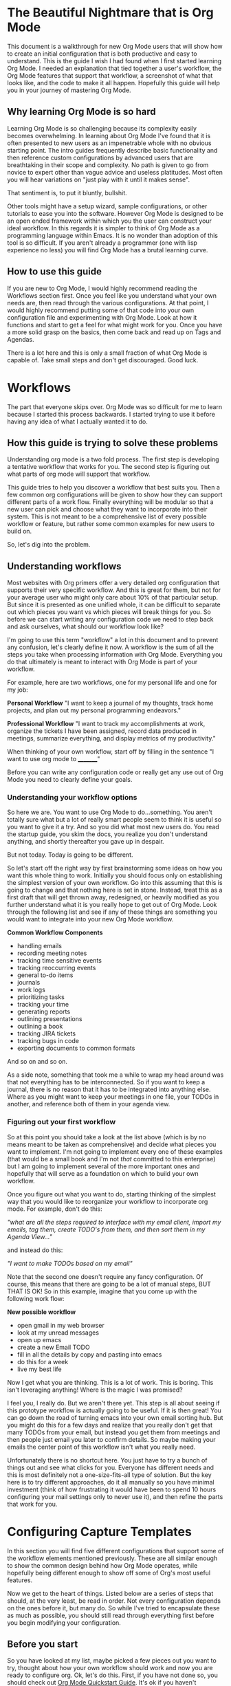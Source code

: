 * The Beautiful Nightmare that is Org Mode
This document is a walkthrough for new Org Mode users that will show how to create an initial configuration that is both productive and easy to understand. This is the guide I wish I had found when I first started learning Org Mode. I needed an explanation that tied together a user's workflow, the Org Mode features that support that workflow, a screenshot of what that looks like, and the code to make it all happen. Hopefully this guide will help you in your journey of mastering Org Mode.

** Why learning Org Mode is so hard
Learning Org Mode is so challenging because its complexity easily becomes overwhelming. In learning about Org Mode I've found that it is often presented to new users as an impenetrable whole with no obvious starting point. The intro guides frequently describe basic functionality and then reference custom configurations by advanced users that are breathtaking in their scope and complexity. No path is given to go from novice to expert other than vague advice and useless platitudes. Most often you will hear variations on "just play with it until it makes sense".

That sentiment is, to put it bluntly, bullshit.

Other tools might have a setup wizard, sample configurations, or other tutorials to ease you into the software. However Org Mode is designed to be an open ended framework within which you the user can construct your ideal workflow. In this regards it is simpler to think of Org Mode as a programming language within Emacs. It is no wonder than adoption of this tool is so difficult. If you aren't already a programmer (one with lisp experience no less) you will find Org Mode has a brutal learning curve.

** How to use this guide
If you are new to Org Mode, I would highly recommend reading the Workflows section first. Once you feel like you understand what your own needs are, then read through the various configurations. At that point, I would highly recommend putting some of that code into your own configuration file and experimenting with Org Mode. Look at how it functions and start to get a feel for what might work for you. Once you have a more solid grasp on the basics, then come back and read up on Tags and Agendas.

There is a lot here and this is only a small fraction of what Org Mode is capable of. Take small steps and don't get discouraged. Good luck.

* Workflows
The part that everyone skips over. Org Mode was so difficult for me to learn because I started this process backwards. I started trying to use it before having any idea of what I actually wanted it to do. 

** How this guide is trying to solve these problems
Understanding org mode is a two fold process. The first step is developing a tentative workflow that works for you. The second step is figuring out what parts of org mode will support that workflow.

This guide tries to help you discover a workflow that best suits you. Then a few common org configurations will be given to show how they can support different parts of a work flow. Finally everything will be modular so that a new user can pick and choose what they want to incorporate into their system. This is not meant to be a comprehensive list of every possible workflow or feature, but rather some common examples for new users to build on.

So, let's dig into the problem.

** Understanding workflows
Most websites with Org primers offer a very detailed org configuration that supports their very specific workflow. And this is great for them, but not for your average user who might only care about 10% of that particular setup. But since it is presented as one unified whole, it can be difficult to separate out which pieces you want vs which pieces will break things for you. So before we can start writing any configuration code we need to step back and ask ourselves, what should our workflow look like?

I'm going to use this term "workflow" a lot in this document and to prevent any confusion, let's clearly define it now. A workflow is the sum of all the steps you take when processing information with Org Mode. Everything you do that ultimately is meant to interact with Org Mode is part of your workflow.

For example, here are two workflows, one for my personal life and one for my job:

*Personal Workflow*
"I want to keep a journal of my thoughts, track home projects, and plan out my personal programming endeavors."

*Professional Workflow*
"I want to track my accomplishments at work, organize the tickets I have been assigned, record data produced in meetings, summarize everything, and display metrics of my productivity."

When thinking of your own workflow, start off by filling in the sentence "I want to use org mode to _________"

Before you can write any configuration code or really get any use out of Org Mode you need to clearly define your goals.

*** Understanding your workflow options
So here we are. You want to use Org Mode to do...something. You aren't totally sure what but a lot of really smart people seem to think it is useful so you want to give it a try. And so you did what most new users do. You read the startup guide, you skim the docs, you realize you don't understand anything, and shortly thereafter you gave up in despair.

But not today. Today is going to be different.

So let's start off the right way by first brainstorming some ideas on how you want this whole thing to work. Initially you should focus only on establishing the simplest version of your own workflow. Go into this assuming that this is going to change and that nothing here is set in stone. Instead, treat this as a first draft that will get thrown away, redesigned, or heavily modified as you further understand what it is you really hope to get out of Org Mode. Look through the following list and see if any of these things are something you would want to integrate into your new Org Mode workflow.

*Common Workflow Components*
 - handling emails
 - recording meeting notes
 - tracking time sensitive events
 - tracking reoccurring events
 - general to-do items
 - journals
 - work logs
 - prioritizing tasks
 - tracking your time
 - generating reports
 - outlining presentations
 - outlining a book
 - tracking JIRA tickets
 - tracking bugs in code
 - exporting documents to common formats

And so on and so on.

As a side note, something that took me a while to wrap my head around was that not everything has to be interconnected. So if you want to keep a journal, there is no reason that it has to be integrated into anything else. Where as you might want to keep your meetings in one file, your TODOs in another, and reference both of them in your agenda view.

*** Figuring out your first workflow
So at this point you should take a look at the list above (which is by no means meant to be taken as comprehensive) and decide what pieces you want to implement. I'm not going to implement every one of these examples (that would be a small book and I'm not /that/ committed to this enterprise) but I am going to implement several of the more important ones and hopefully that will serve as a foundation on which to build your own workflow.

Once you figure out what you want to do, starting thinking of the simplest way that you would like to reorganize your workflow to incorporate org mode. For example, don't do this:

/"what are all the steps required to interface with my email client, import my emails, tag them, create TODO's from them, and then sort them in my Agenda View..."/

and instead do this:

/"I want to make TODOs based on my email"/

Note that the second one doesn't require any fancy configuration. Of course, this means that there are going to be a lot of manual steps, BUT THAT IS OK! So in this example, imagine that you come up with the following work flow:

*New possible workflow*
 - open gmail in my web browser
 - look at my unread messages
 - open up emacs
 - create a new Email TODO
 - fill in all the details by copy and pasting into emacs
 - do this for a week
 - live my best life

Now I get what you are thinking. This is a lot of work. This is boring. This isn't leveraging anything! Where is the magic I was promised?

I feel you, I really do. But we aren't there yet. This step is all about seeing if this prototype workflow is actually going to be useful. If it is then great! You can go down the road of turning emacs into your own email sorting hub. But you might do this for a few days and realize that you really don't get that many TODOs from your email, but instead you get them from meetings and then people just email you later to confirm details. So maybe making your emails the center point of this workflow isn't what you really need.

Unfortunately there is no shortcut here. You just have to try a bunch of things out and see what clicks for you. Everyone has different needs and this is most definitely not a one-size-fits-all type of solution. But the key here is to try different approaches, do it all manually so you have minimal investment (think of how frustrating it would have been to spend 10 hours configuring your mail settings only to never use it), and then refine the parts that work for you.

* Configuring Capture Templates
In this section you will find five different configurations that support some of the workflow elements mentioned previously. These are all similar enough to show the common design behind how Org Mode operates, while hopefully being different enough to show off some of Org's most useful features.

Now we get to the heart of things. Listed below are a series of steps that should, at the very least, be read in order. Not every configuration depends on the ones before it, but many do. So while I've tried to encapsulate these as much as possible, you should still read through everything first before you begin modifying your configuration.

** Before you start
So you have looked at my list, maybe picked a few pieces out you want to try, thought about how your own workflow should work and now you are ready to configure org. Ok, let's do this. First, if you have not done so, you should check out [[https://orgmode.org/quickstart.html][Org Mode Quickstart Guide]]. It's ok if you haven't memorized all of this yet, just keep that page open in your browser and reference it until things start to make more sense. Also, it is really going to help if you have some working knowledge of emacs configuration. You can muscle your way through this if this is your first time, but this is definitely not the package you want to be your introduction to Emacs.

** Default settings
Listed below are some default settings that I use for Org Mode to make my life easier. You can find all of my settings in the .emacs file that is in this repo if you are curious. There are lots more that I will cover later, but for now here are some basic ones to get you started. Copy these lines into your .emacs file or where ever you keep your configurations.

*Default Org Mode Settings*

#+begin_src emacs-lisp
  ;; Must do this so the agenda knows where to look for my files
  (setq org-agenda-files '("~/org"))

  ;; When a TODO is set to a done state, record a timestamp
  (setq org-log-done 'time)

  ;; Follow the links
  (setq org-return-follows-link  t)

  ;; Associate all org files with org mode
  (add-to-list 'auto-mode-alist '("\\.org\\'" . org-mode))

  ;; Make the indentation look nicer
  (add-hook 'org-mode-hook 'org-indent-mode)

  ;; Remap the change priority keys to use the UP or DOWN key
  (define-key org-mode-map (kbd "C-c <up>") 'org-priority-up)
  (define-key org-mode-map (kbd "C-c <down>") 'org-priority-down)

  ;; Shortcuts for storing links, viewing the agenda, and starting a capture
  (define-key global-map "\C-cl" 'org-store-link)
  (define-key global-map "\C-ca" 'org-agenda)
  (define-key global-map "\C-cc" 'org-capture)
  
  ;; When you want to change the level of an org item, use SMR
  (define-key org-mode-map (kbd "C-c C-g C-r") 'org-shiftmetaright)

  ;; Hide the markers so you just see bold text as BOLD-TEXT and not *BOLD-TEXT*
  (setq org-hide-emphasis-markers t)

  ;; Wrap the lines in org mode so that things are easier to read
  (add-hook 'org-mode-hook 'visual-line-mode)
#+end_src

*Optional Org Mode Settings*

I really like how this makes my layout look, but your mileage may vary so that's why I'm tagging this as optional.

#+begin_src emacs-lisp
(let* ((variable-tuple
        (cond ((x-list-fonts "ETBembo")         '(:font "ETBembo"))
              ((x-list-fonts "Source Sans Pro") '(:font "Source Sans Pro"))
              ((x-list-fonts "Lucida Grande")   '(:font "Lucida Grande"))
              ((x-list-fonts "Verdana")         '(:font "Verdana"))
              ((x-family-fonts "Sans Serif")    '(:family "Sans Serif"))
              (nil (warn "Cannot find a Sans Serif Font.  Install Source Sans Pro."))))
       (base-font-color     (face-foreground 'default nil 'default))
       (headline           `(:inherit default :weight bold :foreground ,base-font-color)))

  (custom-theme-set-faces
   'user
   `(org-level-8 ((t (,@headline ,@variable-tuple))))
   `(org-level-7 ((t (,@headline ,@variable-tuple))))
   `(org-level-6 ((t (,@headline ,@variable-tuple))))
   `(org-level-5 ((t (,@headline ,@variable-tuple))))
   `(org-level-4 ((t (,@headline ,@variable-tuple :height 1.1))))
   `(org-level-3 ((t (,@headline ,@variable-tuple :height 1.2))))
   `(org-level-2 ((t (,@headline ,@variable-tuple :height 1.3))))
   `(org-level-1 ((t (,@headline ,@variable-tuple :height 1.5))))
   `(org-document-title ((t (,@headline ,@variable-tuple :height 1.6 :underline nil))))))
#+end_src

Change the height multipliers to suite your own tastes. This is what works for me, but you may want them larger or smaller. Either way, put all of that into your .emacs file, relaunch emacs and let's roll.

** Packages to install
I am using a variety of packages to make all of this work so here is a list if you want to install them manually:
 - org-super-agenda
 - comment-tags

** Configuration #1 - Work Log
I find it very helpful to keep a daily log of what I accomplish at work. Before we get too deep into this, it is important to point out that this is not a journal. There are already tutorials and packages on how to use Org Mode as a journal. So if that is what you are actually looking for, go ahead and skip this one.

In this case a journal contains daily entries that are typically several paragraphs of text while a work log is several bullet points of accomplishments with additional detail as needed.

So here is what I want:

![[file:images/work-log-screenshot.png][work log screenshot]]

And here is the code that needed to make this work:

*** Capture Template
When the capture template is initiated the capture key should be "j". I set it to "j" because I use a journal at home and I wanted to just associate the "j" key with "write a log of my thoughts" regardless of whether I'm at home or at work. But if you wanted to change this to a "w" I won't hold it against you.

#+begin_src emacs-lisp
(setq org-capture-templates
      '(    
        ("j" "Work Log Entry"
         entry (file+datetree "~/org/work-log.org")
         "* %?"
         :empty-lines 0)
        ))
#+end_src

This is going to save all of my work logs into the ~work-log.org~ file using the date structure shown in the picture above. For details on how to modify that structure look up ~org-capture-templates~ in the manual. 

** Configuration #2 - Simple Note
This is my dumping ground for trivial pieces of information. Things like the password for the supply closet door, where I left that obscure part that I will need one day, or some important piece of trivia that I keep having to look up. There are no tags, filtering, or automatic-anything here. This is the most basic Org Mode example I can think of and I'm including it here mainly for reference.

![[file:images/random-notes-screenshot.png][random notes screenshot]]

Here is the capture template:

*** Capture Template
If you wanted to use this along with the work log capture template from above, then you would only need to copy in the small subsection, not the entire chunk starting with ~(setq org-capture...~ in case that was not clear. Otherwise, here is the template for a basic note.

#+begin_src emacs-lisp
(setq org-capture-templates
      '(    
        ("n" "Note"
         entry (file+headline "~/org/notes.org" "Random Notes")
         "** %?"
         :empty-lines 0)
        ))
#+end_src

No date structure needed here, just a long list of random notes. If you wanted to use the same file but add another heading called "Door Codes" you could then configure another capture template like so: 

#+begin_src emacs-lisp
(setq org-capture-templates
      '(
        ("n" "Note"
         entry (file+headline "~/org/notes.org" "Random Notes")
         "** %?"
         :empty-lines 0)

        ("d" "Door Codes"
         entry (file+headline "~/org/notes.org" "Door Codes")
         "** %?"
         :empty-lines 0)
        ))
#+end_src

And then all of the notes captured from that would go into that heading. 

** Configuration #3 - General TODO
Now we are getting to the heart of what makes Org Mode so amazing, the ability to track TODO items! To fully explore this feature is going to require several configurations, however I am going to start off with a simple "General To-Do" item and then layer more functionality onto it in later steps. In the Agenda section we will review how to organize all of our TODOs, but right now we are focusing on simply creating them.

![[file:images/general-tasks-screenshot.png][general tasks screenshot]]

We are going to look at one TODO in particular.

#+begin_src
 * OBE [#B] Talk to Mike and ask about broken restores
   CLOSED: [2021-11-15 Mon 13:09]
   - State "OBE"       from "IN-PROGRESS" [2021-11-15 Mon 13:09]
   - State "IN-PROGRESS" from "TODO"       [2021-11-09 Tue 15:13] \\
     Wrapping this into CCRS-4453.

   Namely, what do do when a restore fails. Do we just leave it in whatever state it is in?
  
#+end_src

There is a lot going on here so I'm going to break it down in the various components. Here is what this TODO is comprised of:

#+begin_src
  * STATE [#PRIORITY] TITLE
    - STATE CHANGE 2              TIMESTAMP
    - STATE CHANGE 1              TIMESTAMP
      NOTE ABOUT STAGE CHANGE 1

    NOTE ABOUT TODO
#+end_src

*** Components of the TODO Item
Let's look at each piece one at a time.

*STATE*
In this TODO it is set to ~OBE~ (overcome by events). Other TODOs are set to ~DONE~, ~TODO~, or ~IN-PROGRESS~. We will setup these states in just a minute, but for the moment all you need to know is that each TODO can cycle through several states.

*PRIORITY*
Each TODO can have a priority. You can create your own set of priorities such as [DEFCON 1, TROUBLE, MILDLY-BAD,SAFELY-IGNORE] but the defaults of [A,B,C] work just fine and it is what we will be using here. In this case ~A~ is the highest priority and ~C~ is the lowest. Don't worry too much about this yet, this will make more sense once we get to the agenda view.

*TITLE*
This is the name of your TODO that is entered from the capture menu.

*STATE CHANGE 2*
The latest state change. As we see it went from ~IN-PROGRESS~ to ~OBE~ and a timestamp was recorded when this occurred.

*STATE CHANGE 1*
The initial state change. The TODO went from in the ~TODO~ state to ~IN-PROGRESS~ and a timestamp was recorded when this occurred too.

*STAGE CHANGE 1 NOTE*
When work was started on this TODO and the state changed, a note was added as a form of documentation.

*NOTE*
And here is where all the details go. This could be much more involved, but for this example it was reduced to a single line. so

*** Explanation of the TODO Workflow
The general idea behind all of this is to capture a TODO item, assign it a priority, and save a detailed description of what needs to be done. Once that is recorded we can revisit this TODO at a later date and begin working on it. Once work has begun the state changes to ~IN-PROGRESS~. When that happens the user is prompted to write a small note (this is not required, you could leave it blank) and a timestamp is recorded of when the state change happened. Finally, once the work has been completed, the note can be set to a done state. In these examples the done states are ~DONE~, ~OBE~, and ~WONT-DO~. But we are getting ahead of ourselves. First let's look at how this was accomplished.

*** Capture Template
A general TODO item is captured with a ~g~ from the capture template buffer. All of the TODOs are saved to the ~todos.org~ file under the ~General Tasks~ heading. You can see that the initial state is set to ~TODO~ and the initial priority is set to ~B~. Along with all of this I've added an additional field called ~Created:~ which adds a timestamp for when this TODO was created. We can filter on that later, but it is simply an optional piece of meta data that you might want to include.

#+begin_src emacs-lisp
  (setq org-capture-templates
        '(    
          ("g" "General To-Do"
           entry (file+headline "~/org/todos.org" "General Tasks")
           "* TODO [#B] %?\n:Created: %T\n "
           :empty-lines 0)
        ))
#+end_src

*** Org States
By default Org only sets up two states, ~TODO~ and ~DONE~, which by and large isn't very useful. There are so many more nuances we could capture! In fact, we shall do so now. Here are the states I've setup for my workflow (and remember I'm a programmer, not all of these will apply to you) that I find very handy.

#+begin_src emacs-lisp
;; TODO states
(setq org-todo-keywords
      '((sequence "TODO(t)" "PLANNING(p)" "IN-PROGRESS(i@/!)" "VERIFYING(v!)" "BLOCKED(b@)"  "|" "DONE(d!)" "OBE(o@!)" "WONT-DO(w@/!)" )
        ))
#+end_src

So as you can see here I've got eight different states setup. Five of these states are active states with the final three being inactive. The idea behind this is that a task is created, work is begun, and finally it concludes. Along the way the work could require verification (possibly from someone else) or be blocked completely. Eventually it will reach an end state and become inactive. Ideally the task will have been successfully completed and we can mark it as ~DONE~ but it may be that in the course of working this it no longer becomes a priority. At which point it can be marked ~OBE~. Finally, it is possible that after further review, you decide you don't want to work on this. Maybe it no longer matters, it is someone else's job, or you just changed your mind. Either way, you never want to just delete something because you always want a log of what you've been working on. Thus it gets set to ~WONT-DO~.

If you are curious about the extra characters in the parens then you can look in the documentation for the exact details as well as other configuration options. But the short version is that they signify to Org which key to use for shortcuts, some prompt the user for a note, and some record a timestamp. In this example, when you set it to ~IN-PROGRESS~ it prompts you to record a note and then records a timestamp. As it is possible that when you start a new task you want to record some initial thought however setting it to the ~VERIFYING~ state does not because it is assumed no note is required. Likewise when you set it to ~DONE~ it just records a timestamp, but setting it to ~OBE~ or ~WONT-DO~ requires a note because you should explain why you aren't going to complete this task. 

Finally, if you have been following along, editing your own config file to match my changes, you might start to notice some differences. Your files look flat and my examples all look nice and sexy. What is going on? Well I've decided to add some color to my life to improve my Org experience. Don't worry, you can easily spice things up by telling Org that you want to set custom colors for your TODO states. Simply add this in to your config and tweak the colors as needed:

#+begin_src emacs-lisp
;; TODO colors
(setq org-todo-keyword-faces
      '(
        ("TODO" . (:foreground "GoldenRod" :weight bold))
        ("PLANNING" . (:foreground "DeepPink" :weight bold))
        ("IN-PROGRESS" . (:foreground "Cyan" :weight bold))
        ("VERIFYING" . (:foreground "DarkOrange" :weight bold))
        ("BLOCKED" . (:foreground "Red" :weight bold))
        ("DONE" . (:foreground "LimeGreen" :weight bold))
        ("OBE" . (:foreground "LimeGreen" :weight bold))
        ("WONT-DO" . (:foreground "LimeGreen" :weight bold))
        ))
#+end_src

That is it for TODOs. Save your config, reload, and test everything out. Tweak things until you like the colors and such. Now that we've gotten all the easy stuff out of the way, let's move on to more complex things.
** Configuration #4 - Programmer TODO
I'm including this as a separate section because I don't want to confuse people who came here looking for help but aren't themselves programmers. I was going to include this in the previous section but I felt that had already grown too long as it is. With that in mind, here are some features that really only other programmers will care about.

*** Tracking Bugs
As a programmer I do all my development in Emacs. Regardless of the language, I have it open at all times. And so there are plenty of times that I will be scanning through some source code and see something that I want to fix. If it is relatively trivial I will just leave a comment in the code with a note saying someone should come back and fix this in the future. However, frequently I'll see something that is considerably more involved. Maybe I just found an edge case that wasn't previously being handled or some tricky chunk of code that I just spent 20 min figuring out and I don't want to have to go through all of that again in 3 months when I finally get a chance to refactor it. It is in cases like this where it is extremely handy to capture the location of the bug and store it inside my TODO item. Here is what I mean.

*** Capture Template
A code specific TODO

#+begin_src emacs-lisp
(setq org-capture-templates
      '(    
        ("c" "Code To-Do"
         entry (file+headline "~/org/todos.org" "Code Related Tasks")
         "* TODO [#B] %?\n:Created: %T\n%i\n%a\nProposed Solution: "
         :empty-lines 0)
        ))
#+end_src

By adding this in you can navigate to the exact line of code you want to reference and then create this 

** Configuration #5 - Meetings
There are two distinct parts to capturing meeting data. There is the "scheduling/tracking/people" side of it and there is the "note taking/action item/what next" side of it.

For the first part, the planning and all that, I just use Microsoft's Outlook. Now I hate Outlook, but everyone uses it. They schedule meetings through it, I get email reminders through it, I get system notifications of upcoming meetings through it, and then when we do the meeting, it gives me the Teams link to join. That functionality already exists, everyone in my company uses it, and so for our purposes here, there is no need to try and replicate that. Just let Microsoft win this round and move on.

However the second part, that is something that Org excels at. Org supports adding a ~DEADLINE~ or a ~SCHEDULED~ tag that has some interesting use cases, however I have not found these features very useful in my own workflows. I rarely schedule meetings in advance so those features don't really help me. Instead I have several meetings a day from coworkers who need to talk about something for 20 min or a manager who wants to discuss a possible change in direction. These meetings frequently contain very useful information as well as action items that I need to accomplish. So, to fill that need I've created a capture template that combines TODOs and tags to ensure that my meetings are always properly recorded.

Shown below is an overview of a portion of my meetings. They have been automatically organized by week and minimized for easier reading. I personally prefer them grouped by week since it makes it easier for me to read though past meetings.

![[file:images/meetings-by-week-screenshot.png][high level look at meetings]]

Here I have expanded the view one level deep. Now you can see the title of each meeting held on each day. The colored words are tags, but that will be discussed below.

![[file:images/meetings-by-day-overview-screenshot.png][meetings by day]]

Finally we see all the details of Thursday's meetings. Lots to unpack here. There is a ~LOGBOOK~ of meta data, timestamp of creation, a ~CLOCK~ value showing the total time the meeting took, who attended, notes, and Action Items! Lots to unpack. 

![[file:images/meeting-details-screenshot.png][meeting details]]

But as always, let's start with the capture template.

*** Capture Template
#+begin_src emacs-lisp
(setq org-capture-templates
      '(    
        ("m" "Meeting"
         entry (file+datetree "~/org/meetings.org")
         "* %? :meeting:%^g \n:Created: %T\n** Attendees\n*** \n** Notes\n** Action Items\n*** TODO [#A] "
         :tree-type week
         :clock-in t
         :clock-resume t
         :empty-lines 0)
        ))
#+end_src

Clearly this capture template is the most complex yet, so let's go line by line and see what is happening. The ~entry~ value sets up how the structure of the file will be saved. The next line describes the template for how the meeting will be recorded. It also contains some predefined Org special characters such as ~%T~ which will give us a timestamp. This line also contains a tag called ~:meeting:~ (which we will use later) as well as a subsection called ~Action Items~ which is prepopulated with an empty TODO.

This is what you should see when you start the capture template and hit "m". In the mini buffer you will see the option to add additional tags. You don't have to add any tags and you can always add more tags later, but this is where you would add some initially.

![[file:images/meeting-capture-screenshot.png][capturing a meeting]]

In this example I decided to add another tag called ~:james~ since this meeting is all about me. After I select that tag and hit return, I get something like this:

![[file:images/meeting-with-tags-screenshot.png][ready to fill out a meeting]]

This looks a little bit more promising. The empty space beside the ~*~ is for the title of this meeting. There are two tags (~meeting~ and ~james~), a ~LOGBOOK~ entry (which is used for clocking time), a custom piece of metadata called ~:Created:~ (more on that in the Agenda section), a list for attendees, notes, and finally action items. So the meeting has started, you've activated your meeting capture template, and now you are filling in data. I've taken the liberty of filling out my own meeting so you can see what it would look like.

![[file:images/meeting-in-progress-screenshot.png][a meeting in progress]]

When the capture is over and everything gets saved to the file, you can revisit the meeting and see that length of the meeting was recorded. The clock started as soon as the meeting capture template was activated and ended when you closed it out. Now you can go back and review past meetings and see how much time your coworkers have stolen from you.

A key takeaway from all of this is that tags are applied at the base level of this meeting and that everything that is part of that meeting inherits those tags. So the TODO item I made inherits the tags ~:meeting:~ as well as ~:james:~. If I wanted to add an addition tag to one of the TODOs under ~Action Items~ then that TODO would have 3 tags while the meeting would only have 2. Speaking of tags, I should probably explain that next.

* Tags
Before moving on to the Agenda I need to take a moment and explain tags. I've mentioned them several times previously but now I need to go into more depth on how to set them up and use them. You don't want to create too many tags or you won't use them effectively. You don't want too few or else you won't get the full impact of their use in your Agenda. Here are some general guidelines I've found for using tags effectively.

** Create groups of tags
Creating groups of tags that make sense. For example, if you are keeping track of what chores each person in your household needs to accomplish in a week, make a tag for each person's name. If you are keeping track of recipes, make a tag for type of dish, i.e. German, French, Vietnamese, etc.

Additionally you can create exclusive groups where only one tag from the group can be used at a time. To keep with our recipe example, your group could contain (breakfast, meal, dessert, drink). Which would indicate that the recipe in question must be one, and only one, of those tags. The tag does not have to be used, but if it is used, only one can be used at a time.

** Start small
It is better to start with a small selection of tags and expand as you go, rather than start with 20 tags and then try to see what you don't need. Start with broad groups and see where natural subdivisions occur. Also remember that this isn't tagging for the sake of tagging. You want to eventually filter on these tags or search for them in some manner. So if you aren't ever planning on using a tag, then there is no point in creating one.

Beating this food analogy to death, you could create tags like ~:requires_open_flame:~ but if you never plan on needing to filter recipes that require flambe, then what is the point? 

** Multiple tags are better than a super descriptive tag
Think of ways of combining tags to make a descriptive notation rather than relying on overly specific tags that will eventually be too constraining. If you are creating TODOs based on incoming emails, don't use a tag called ~:future_project_with_kevin:~ but instead do ~:future_project:kevin:~. I'm sorry if that sounds obvious, but when you are first starting out with Org Mode you can find yourself slipping into bad habits because you aren't sure yet what you need and the instinct can be to just throw everything against the wall and see what sticks.

** Defining tags
Here are the tags I'm using for the workflow examples in this document.

#+begin_src emacs-lisp
;; Tags
(setq org-tag-alist '(
                      ;; Ticket types
                      (:startgroup . nil)
                      ("@bug" . ?b)
                      ("@feature" . ?u)
                      ("@spike" . ?j)                      
                      (:endgroup . nil)

                      ;; Ticket flags
                      ("@write_future_ticket" . ?w)
                      ("@emergency" . ?e)
                      ("@research" . ?r)

                      ;; Meeting types
                      (:startgroup . nil)
                      ("big_sprint_review" . ?i)
                      ("cents_sprint_retro" . ?n)
                      ("dsu" . ?d)
                      ("grooming" . ?g)
                      ("sprint_retro" . ?s)
                      (:endgroup . nil)

                      ;; Code TODOs tags
                      ("QA" . ?q)
                      ("backend" . ?k)
                      ("broken_code" . ?c)
                      ("frontend" . ?f)

                      ;; Special tags
                      ("CRITICAL" . ?x)
                      ("obstacle" . ?o)
                      
                      ;; Meeting tags
                      ("HR" . ?h)
                      ("general" . ?l)
                      ("meeting" . ?m)
                      ("misc" . ?z)
                      ("planning" . ?p)

                      ;; Work Log Tags
                      ("accomplishment" . ?a)
                      ))
#+end_src

Note that the Ticket Types and the Meeting Types are both exclusive groups. A ticket can be a bug or a feature or a spike. Likewise a meeting can only have one major type. However, the rest of the tags can be combined as needed. Generally I've broken the tags into two categories, those that go on TODO items and those that do not. So a meeting might get tagged with ~:meeting:backend:~ because I'm having a meeting about the backend, however within that meeting I might create a TODO with the tag ~:CRITICAL:@bug:~ because I've just found a critical bug that needs to be fixed right away. Also the "@" you see in the tags has no special Org related significance, that is strictly something for me.

** Colorizing tags
If it is worth doing it is worth making it pretty. That is one of my odder mottoes to be sure, nonetheless we are going to make our tags sexy!

#+begin_src emacs-lisp
;; Tag colors
(setq org-tag-faces
      '(
        ("planning"  . (:foreground "mediumPurple1" :weight bold))
        ("backend"   . (:foreground "royalblue1"    :weight bold))
        ("frontend"  . (:foreground "forest green"  :weight bold))
        ("QA"        . (:foreground "sienna"        :weight bold))
        ("meeting"   . (:foreground "yellow1"       :weight bold))
        ("CRITICAL"  . (:foreground "red1"          :weight bold))
        )
      )
#+end_src

Doing this allows our tags to take on different colors and weights. In my opinion this is one of the most useful enhancements I have made to my setup. I find that colorful tags really helps me take in info at a glance and otherwise makes drab TODOs much more interesting.
* Basic Agenda Usage
Before we go down this rabbit hole, and make no mistake this is a rabbit hole like no other, you should be aware that strictly speaking you don't /need/ to use the Agenda view. Oh it will make your life much easier (eventually) but if you don't use it right away, that's perfectly ok. Learning all of this can be quite overwhelming and there is no shame in coming back to this once you are ready.

Having said all that, let's dig into the core pieces of the Agenda View. At its simplest you will use the Agenda for two primary things, to view items with timestamps in the date view and to view TODO items in the tasking view. Everything else, all the other features, filters, enhancements, etc. are all just sitting on top of those two core pieces. Here are some examples to show you what I mean.

** Agenda Weekly View
Here is the basic view you get when you invoke the Agenda view with ~C-c a~ and then hit ~a~ for the very first option in the list, the Agenda for current week or day.

![[file:images/agenda-basic-screenshot.png][basic agenda view for the week]]

You can see that I had a bunch of meetings that week. As a side note, those meetings and TODOs are only showing up in this view because each of them have a timestamp in the ~:Created:~ field. Go back and look at Configuration #5 if you missed it. But it is important to remember that only things with timestamps show up here. I could have used the deadline or scheduled fields and that would have worked too. But that is something that can trip you up, so keep that in mind.

You will notice that each entry has a label to the left of it. That is the file that the entry was found in. That can be replaced with the category name if set, but since I didn't bother with that, it just defaulted to the file name. On the far right you will see some tags, they will be useful later. Now let's take a look at the TODOs view.

** Agenda TODO View
When selecting the ~List all TODO entries~ filter in the Agenda you get something like this:

![[file:images/agenda-todo-view-screenshot.png][a view of the TODOs]]

Where you can clearly see all of the TODOs, ordered by priority then by file (or category). A lot of these TODOs contain tags with many containing multiple tags. The default view tries to organize things for us, but with lots of TODOs it is a bit difficult to read. There is a lot of information here to process. At a glance you have the following pieces of data being displayed:

 - the file the TODO came from (meetings, todos, or tickets)
 - the state of the TODO (~TODO~, ~IN-PROGRESS~, ~PLANNING~, ~VERIFYING~, or ~BLOCKED~)
 - the priority (~A~, ~B~, or ~C~)
 - the title of the TODO
 - any tags associated with it (planning, backend, or CRITICAL among others)

So clearly there is a lot going on here. And while you can filter this view in a variety of ways (look it up in the manual, there is too much to discuss here) to help in managing this complexity, it can still be a bit overwhelming. Let's try to make this a bit more readable.

* Enhanced Agenda #1
This next view is a modified version of one that I copied from [[https://github.com/aaronbieber/dotfiles/blob/master/configs/emacs.d/lisp/init-org.el][Aaron Bieber]]. I honestly don't recall how I ended up looking at his github config files, but he has some good stuff and I would encourage you to look at his setup at some point. Aaron, if you ever stumble across this, you rock. Thanks for the inspiration. Here is what my version looks like:

** Agenda Enhanced View

![[file:images/enhanced-agenda-view-screenshot.png][enhanced agenda view]]

So right away we notice that this is much easier to read. Our highest priority items are at the top, the weekly Agenda view has been incorporated as well, and over all this makes for a much more readable experience. Let's look at the code that supports this.

** Agenda Custom Command
To add this view there are a couple of pieces required.

#+begin_src emacs-lisp
  ;; Agenda View "d"
  (defun air-org-skip-subtree-if-priority (priority)
    "Skip an agenda subtree if it has a priority of PRIORITY.

    PRIORITY may be one of the characters ?A, ?B, or ?C."
    (let ((subtree-end (save-excursion (org-end-of-subtree t)))
          (pri-value (* 1000 (- org-lowest-priority priority)))
          (pri-current (org-get-priority (thing-at-point 'line t))))
      (if (= pri-value pri-current)
          subtree-end
        nil)))

  (setq org-agenda-skip-deadline-if-done t)

  (setq org-agenda-custom-commands
        '(
          ;; Daily Agenda & TODOs
          ("d" "Daily agenda and all TODOs"

           ;; Display items with priority A
           ((tags "PRIORITY=\"A\""
                  ((org-agenda-skip-function '(org-agenda-skip-entry-if 'todo 'done))
                   (org-agenda-overriding-header "High-priority unfinished tasks:")))

            ;; View 7 days in the calendar view
            (agenda "" ((org-agenda-span 7)))

            ;; Display items with priority B (really it is view all items minus A & C)
            (alltodo ""
                     ((org-agenda-skip-function '(or (air-org-skip-subtree-if-priority ?A)
                                                     (air-org-skip-subtree-if-priority ?C)
                                                     (org-agenda-skip-if nil '(scheduled deadline))))
                      (org-agenda-overriding-header "ALL normal priority tasks:")))

            ;; Display items with pirority C
            (tags "PRIORITY=\"C\""
                  ((org-agenda-skip-function '(org-agenda-skip-entry-if 'todo 'done))
                   (org-agenda-overriding-header "Low-priority Unfinished tasks:")))
            )

           ;; Don't compress things (change to suite your tastes)
           ((org-agenda-compact-blocks nil)))
          ))          
#+end_src

Now when you bring up the Agenda selection dialog you should see the ~Daily agenda and all TODOs~ option that can be selected with ~d~. This is a much better option than the default view and was my go-to view for a long while. However, it is still really busy and it can be difficult to find certain items as they can be buried if your list grows too long. So let's look at another solution.
* Enhanced Agenda #2
For this next Agenda configuration I'm using a packaged called [[https://github.com/alphapapa/org-super-agenda][Org Super Agenda]]. If you are new to Org Mode, this is definitely overkill. So there is no shame in slowly backing away from this one if you feel you aren't ready yet. However, once you feel like you want to expand your setup beyond the defaults, this is an awesome package to try out. Let's take a look at what my previous view would look like with the Super Agenda.

![[file:images/agenda-super-view-screenshot.png][agenda super view]]

Well this is wild, isn't it? Things are sorted into logical groups, there aren't tags cluttering everything up, and the grouping seems more logical than just filtering by priority. What sorcery is this, you say? Well this is what the Super Agenda gives you. Read more at the link above to get the full documentation, but the gist is that you setup filters and then the super agenda applies them to your TODO items in the order you defined the filters. So in my case I set this up to filter all the critical tasks into the first bucket. If one of those critical tasks also matched a later filter (like say it required additional research or was a blocker) it would still only show up in the first bucket. Since that first bucket takes priority. If I removed the ~:CRITICAL:~ tag then it would filter down into a lower bucket. At the end it will display all the TODOs that don't have a filter. If there is a filter with no TODOs matching its criteria, then it just doesn't display it. So you aren't seeing my "Movies to Watch" bucket because I'm all caught up on my preferred cinema at the moment. But as soon as Marvel releases another movie, that bucket with appear. Sounds easy right? Well...actually yeah, it is pretty straight forward once you see how it is done. Let's look at my configuration file.

** Agenda Custom Command
Here are the pieces you will need for this:

#+begin_src emacs-lisp
  (setq org-agenda-custom-commands
        '(
          ;; James's Super View
          ("j" "James's Super View"
           (
            (agenda ""
                    (
                     (org-agenda-remove-tags t)                                       
                     (org-agenda-span 7)
                     )
                    )

            (alltodo ""
                     (
                      ;; Remove tags to make the view cleaner
                      (org-agenda-remove-tags t)
                      (org-agenda-prefix-format "  %t  %s")                    
                      (org-agenda-overriding-header "CURRENT STATUS")

                      ;; Define the super agenda groups (sorts by order)
                      (org-super-agenda-groups
                       '(
                         ;; Filter where tag is CRITICAL
                         (:name "Critical Tasks"
                                :tag "CRITICAL"
                                :order 0
                                )
                         ;; Filter where TODO state is IN-PROGRESS
                         (:name "Currently Working"
                                :todo "IN-PROGRESS"
                                :order 1
                                )
                         ;; Filter where TODO state is PLANNING
                         (:name "Planning Next Steps"
                                :todo "PLANNING"
                                :order 2
                                )
                         ;; Filter where TODO state is BLOCKED or where the tag is obstacle
                         (:name "Problems & Blockers"
                                :todo "BLOCKED"
                                :tag "obstacle"                              
                                :order 3
                                )
                         ;; Filter where tag is @write_future_ticket
                         (:name "Tickets to Create"
                                :tag "@write_future_ticket"
                                :order 4
                                )
                         ;; Filter where tag is @research
                         (:name "Research Required"
                                :tag "@research"
                                :order 7
                                )
                         ;; Filter where tag is meeting and priority is A (only want TODOs from meetings)
                         (:name "Meeting Action Items"
                                :and (:tag "meeting" :priority "A")
                                :order 8
                                )
                         ;; Filter where state is TODO and the priority is A and the tag is not meeting
                         (:name "Other Important Items"
                                :and (:todo "TODO" :priority "A" :not (:tag "meeting"))
                                :order 9
                                )
                         ;; Filter where state is TODO and priority is B
                         (:name "General Backlog"
                                :and (:todo "TODO" :priority "B")
                                :order 10
                                )
                         ;; Filter where the priority is C or less (supports future lower priorities)
                         (:name "Non Critical"
                                :priority<= "C"
                                :order 11
                                )
                         ;; Filter where TODO state is VERIFYING
                         (:name "Currently Being Verified"
                                :todo "VERIFYING"
                                :order 20
                                )
                         )
                       )
                      )
                     )
            ))
          ))
#+end_src

This is a good sampling of the different ways you can combine the filters to produce exactly what you are looking for. I would highly recommend you check out the Org Super Agenda documentation for further refinements, because it is a very slick tool.
* Final Thoughts
Hopefully this document has been of some use to you. Learning Org Mode has been a rewarding experience for me and I hope it is for you as well. Good luck with your journey fellow Emacs user and God speed!

Oh and this entire document was written in Org Mode and exported to Markdown. Which just goes to show that if you try hard enough, you can use Emacs for just about anything.

